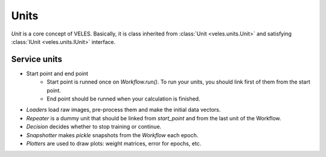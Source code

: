 Units
:::::

*Unit* is a core concept of VELES. Basically, it is class inherited from :class:`Unit <veles.units.Unit>`
and satisfying :class:`IUnit <veles.units.IUnit>` interface. 

Service units
*************

* Start point and end point
	* Start point is runned once on `Workflow.run()`. To run your units, you should link first of them from the start point.
	* End point should be runned when your calculation is finished.
* `Loaders` load raw images, pre-process them and make the initial data vectors.
* `Repeater` is a dummy unit that should be linked from `start_point` and from the last unit of the Workflow.
* `Decision` decides whether to stop training or continue.
* `Snapshotter` makes `pickle` snapshots from the `Workflow` each epoch.
* `Plotters` are used to draw plots: weight matrices, error for epochs, etc.
